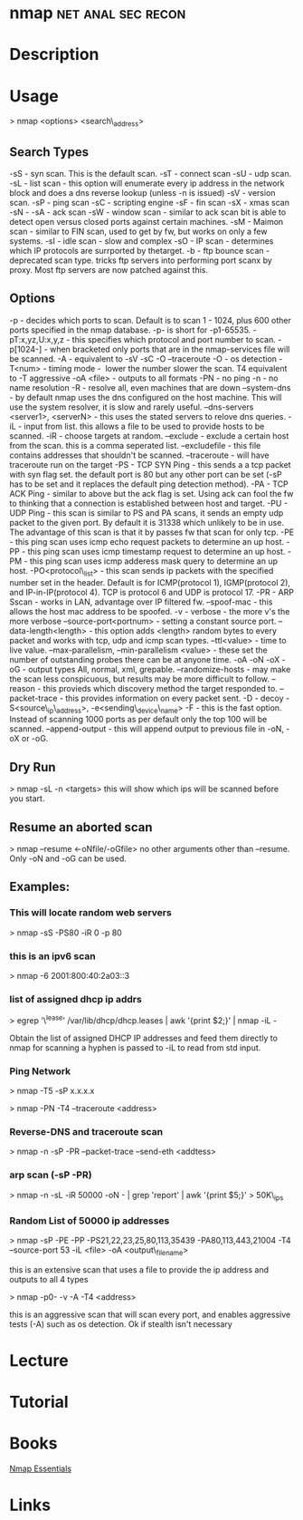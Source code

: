 #+TAGS: net anal sec recon


* nmap							 :net:anal:sec:recon:
* Description
* Usage

> nmap <options> <search\_address>

** Search Types
-sS - syn scan. This is the default scan.
-sT - connect scan
-sU - udp scan.
-sL - list scan - this option will enumerate every ip address in the network block and does a dns reverse lookup (unless -n is issued)
-sV - version scan.
-sP - ping scan
-sC - scripting engine
-sF - fin scan
-sX - xmas scan
-sN -
-sA - ack scan
-sW - window scan - similar to ack scan bit is able to detect open versus closed ports against certain machines.
-sM - Maimon scan - similar to FIN scan, used to get by fw, but works on only a few systems.
-sI - idle scan - slow and complex
-sO - IP scan - determines which IP protocols are surrported by thetarget.
-b - ftp bounce scan - deprecated scan type. tricks ftp servers into performing port scanx by proxy. Most ftp servers are now patched against this.

** Options
-p - decides which ports to scan. Default is to scan 1 - 1024, plus 600 other ports specified in the nmap database. -p- is short for -p1-65535.
-pT:x,yz,U:x,y,z - this specifies which protocol and port number to scan.
-p[1024-] - when bracketed only ports that are in the nmap-services file will be scanned.
-A - equivalent to -sV -sC -O --traceroute
-O - os detection
-T<num> - timing mode -  lower the number slower the scan. T4 equivalent to -T aggressive
-oA <file> - outputs to all formats
-PN - no ping
-n - no name resolution
-R - resolve all, even machines that are down
--system-dns - by default nmap uses the dns configured on the host machine. This will use the system resolver, it is slow and rarely useful.
--dns-servers <server1>, <serverN> - this uses the stated servers to relove dns queries.
-iL - input from list. this allows a file to be used to provide hosts to be scanned.
-iR - choose targets at random.
--exclude - exclude a certain host from the scan. this is a comma seperated list.
--excludefile - this file contains addresses that shouldn't be scanned.
--traceroute - will have traceroute run on the target
-PS - TCP SYN Ping - this sends a a tcp packet with syn flag set. the default port is 80 but any other port can be set (-sP has to be set and it replaces the default ping detection method).
-PA - TCP ACK Ping - similar to above but the ack flag is set. Using ack can fool the fw to thinking that a connection is established between host and target.
-PU - UDP Ping - this scan is similar to PS and PA scans, it sends an empty udp packet to the given port. By default it is 31338 which unlikely to be in use. The advantage of this scan is that it by passes fw that scan for only tcp.
-PE - this ping scan uses icmp echo request packets to determine an up host.
-PP - this ping scan uses icmp timestamp request to determine an up host.
-PM - this ping scan uses icmp adderess mask query to determine an up host.
-PO<protocol\_list> - this scan sends ip packets with the specified number set in the header. Default is for ICMP(protocol 1), IGMP(protocol 2), and IP-in-IP(protocol 4). TCP is protocol 6 and UDP is protocol 17.
-PR - ARP Sscan - works in LAN, advantage over IP filtered fw.
--spoof-mac - this allows the host mac address to be spoofed.
-v - verbose - the more v's the more verbose
--source-port<portnum> - setting a constant source port.
--data-length<length> - this option adds <length> random bytes to every packet and works with tcp, udp and icmp scan types.
--ttl<value> - time to live value.
--max-parallelism, --min-parallelism <value> - these set the number of outstanding probes there can be at anyone time.
-oA -oN -oX -oG - output types All, normal, xml, grepable.
--randomize-hosts - may make the scan less conspicuous, but results may be more difficult to follow.
--reason - this provieds which discovery method the target responded to.
--packet-trace - this provides information on every packet sent.
-D - decoy
-S<source\_ip\_address>, -e<sending\_device\_name>
-F - this is the fast option. Instead of scanning 1000 ports as per default only the top 100 will be scanned.
--append-output - this will append output to previous file in -oN, -oX or -oG.

** Dry Run
> nmap -sL -n <targets>
this will show which ips will be scanned before you start.

** Resume an aborted scan
> nmap --resume <-oNfile/-oGfile>
no other arguments other than --resume. Only -oN and -oG can be used.

** Examples:
*** This will locate random web servers
> nmap -sS -PS80 -iR 0 -p 80

*** this is an ipv6 scan
> nmap -6 2001:800:40:2a03::3

*** list of assigned dhcp ip addrs
> egrep '\^lease' /var/lib/dhcp/dhcp.leases | awk '{print $2;}' | nmap
-iL -

Obtain the list of assigned DHCP IP addresses and feed them directly to
nmap for scanning a hyphen is passed to -iL to read from std input.

*** Ping Network

> nmap -T5 -sP x.x.x.x

> nmap -PN -T4 --traceroute <address>

*** Reverse-DNS and traceroute scan

> nmap -n -sP -PR --packet-trace --send-eth <addtess>

*** arp scan (-sP -PR)

> nmap -n -sL -iR 50000 -oN - | grep 'report' | awk '{print $5;}' >
50K\_ips

*** Random List of 50000 ip addresses

> nmap -sP -PE -PP -PS21,22,23,25,80,113,35439 -PA80,113,443,21004 -T4
--source-port 53 -iL <file> -oA <output\_filename>

this is an extensive scan that uses a file to provide the ip address and outputs to all 4 types

> nmap -p0- -v -A -T4 <address>

this is an aggressive scan that will scan every port, and enables aggressive tests (-A) such as os detection. Ok if stealth isn't necessary
* Lecture
* Tutorial
* Books
[[file://home/crito/Documents/Security/Tools/Nmap_Essentials.pdf][Nmap Essentials]]
* Links


